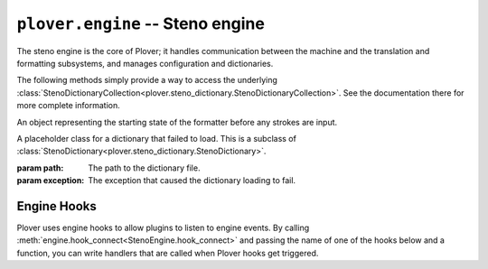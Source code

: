 ``plover.engine`` -- Steno engine
==================================

.. py:module:: plover.engine

The steno engine is the core of Plover; it handles communication between the
machine and the translation and formatting subsystems, and manages configuration
and dictionaries.

.. class:: StenoEngine(config, keyboard_emulation)

    .. data:: HOOKS

        A list of all the possible engine hooks. See :ref:`engine_hooks` below for
        a list of valid hooks.

    .. attribute:: machine_state

        The connection state of the current machine. One of ``stopped``,
        ``initializing``, ``connected`` or ``disconnected``.

    .. attribute:: output

        ``True`` if steno output is enabled, ``False`` otherwise.

    .. attribute:: config

        A :class:`Config<plover.config.Config>` object containing the engine's
        configuration.

    .. attribute:: translator_state

        A :class:`_State<plover.translation._State>` object containing the
        current state of the translator.

    .. attribute:: starting_stroke_state

        A :class:`StartingStrokeState` representing the initial state of the
        formatter.

    .. attribute:: dictionaries

        A
        :class:`StenoDictionaryCollection<plover.steno_dictionary.StenoDictionaryCollection>`
        of all the dictionaries Plover has loaded for the current system.
        This includes disabled dictionaries and dictionaries that failed to load.

    .. method:: _in_engine_thread()

        Returns whether we are currently in the same thread that the engine
        is running on. This is useful because event listeners for machines and
        others are run on separate threads, and we want to be able to run
        engine events on the same thread as the main engine.

    .. method:: start()

        Starts the steno engine.

    .. method:: quit([code=0])

        Quits the steno engine, ensuring that all pending tasks are completed
        before exiting.

    .. method:: restart()

        Quits and restarts the steno engine, ensuring that all pending tasks
        are completed.

    .. method:: run()

        Starts the steno engine, translating any strokes that are input.

    .. method:: join()

        Joins any sub-threads if necessary and returns an exit code.

    .. method:: load_config()

        Loads the Plover configuration file and returns ``True`` if it was
        loaded successfully, ``False`` if not.

    .. method:: reset_machine()

        Resets the machine state and Plover's connection with the machine, if
        necessary, and loads all the configuration and dictionaries.

    .. method:: send_backspaces(b)

        Sends backspaces over keyboard output. `b` is the number of backspaces.

    .. method:: send_string(s)

        Sends the string `s` over keyboard output.

    .. method:: send_key_combination(c)

        Sends a keyboard combination over keyboard output. `c` is a string
        representing a keyboard combination, for example ``Alt_L(Tab)``.

    .. method:: send_engine_command(command)

        Runs the specified Plover command, which can be either a built-in
        command like ``set_config`` or one from an external plugin.

        `command` is a string containing the command and its argument (if any),
        separated by a colon. For example, ``lookup`` sends the
        ``lookup`` command (the same as stroking ``{PLOVER:LOOKUP}``), and
        ``run_shell:foo`` sends the ``run_shell`` command with the argument
        ``foo``.

    .. method:: toggle_output

        Toggles steno mode. See :attr:`output` to get the current state, or
        :meth:`set_output` to set the state to a specific value.

    .. method:: set_output(enabled)

        Enables or disables steno mode. Set `enabled` to ``True`` to enable
        steno mode, or ``False`` to disable it.

    .. method:: __getitem__(setting)

        Returns the value of the configuration property `setting`.

    .. method:: __setitem__(setting, value)

        Sets the configuration property `setting` to `value`.

    .. method:: get_suggestions(translation)

        Returns a list of suggestions for the specified `translation`.

        :rtype: List[:class:`Suggestion<plover.suggestions.Suggestion>`]

    .. method:: clear_translator_state([undo=False])

    .. method:: hook_connect(hook, callback)

        Adds `callback` to the list of handlers that are called when the `hook`
        hook gets triggered. Raises a ``KeyError`` if `hook` is not in
        :data:`HOOKS`.

    .. method:: hook_disconnect(hook, callback)

        Removes `callback` from the list of handlers that are called when
        the `hook` hook is triggered. Raises a ``KeyError`` if `hook` is not in
        :data:`HOOKS`, and a ``ValueError`` if `callback` was never added as
        a handler in the first place.

    The following methods simply provide a way to access the underlying
    :class:`StenoDictionaryCollection<plover.steno_dictionary.StenoDictionaryCollection>`.
    See the documentation there for more complete information.

    .. method:: lookup(translation)

        Returns the first translation for the steno outline `translation` using
        all the filters.

    .. method:: raw_lookup(translation)

        Like :meth:`lookup`, but without any of the filters.

    .. method:: lookup_from_all(translation)

        Returns all translations for the steno outline `translation` using
        all the filters.

    .. method:: raw_lookup_from_all(translation)

        Like :meth:`lookup_from_all`, but without any of the filters.

    .. method:: reverse_lookup(translation)

        Returns the list of steno outlines that translate to `translation`.

    .. method:: casereverse_lookup(translation)

        Like :meth:`reverse_lookup`, but performs a case-insensitive lookup.

    .. method:: add_dictionary_filter(dictionary_filter)

        Adds `dictionary_filter` to the list of dictionary filters.

    .. method:: remove_dictionary_filter(dictionary_filter)

        Removes `dictionary_filter` from the list of dictionary filters.

    .. method:: add_translation(strokes, translation[, dictionary_path=None])

        Adds a steno entry mapping the steno outline `strokes` to
        `translation` in the dictionary at `dictionary_path`, if specified,
        or the first writable dictionary.

.. class:: StartingStrokeState(attach, capitalize)

    An object representing the starting state of the formatter before any
    strokes are input.

    .. attribute:: attach

        Whether to delete the space before the translation when the initial
        stroke is translated.

    .. attribute:: capitalize

        Whether to capitalize the translation when the initial stroke is
        translated.

.. class:: MachineParams(type, options, keymap)

    .. attribute:: type
    .. attribute:: options
    .. attribute:: keymap

.. class:: ErroredDictionary(path, exception)

    A placeholder class for a dictionary that failed to load. This is a subclass
    of :class:`StenoDictionary<plover.steno_dictionary.StenoDictionary>`.

    :param path: The path to the dictionary file.
    :param exception: The exception that caused the dictionary loading to fail.

.. _engine_hooks:

Engine Hooks
------------

Plover uses engine hooks to allow plugins to listen to engine events. By
calling :meth:`engine.hook_connect<StenoEngine.hook_connect>` and passing the
name of one of the hooks below and a function, you can write handlers that are
called when Plover hooks get triggered.

.. js:function:: stroked(steno_keys)

    The user just sent a stroke. `steno_keys` is a list of steno keys, for
    example ``['K-', 'A-', '-T']``.

.. js:function:: translated(old, new)

.. js:function:: machine_state_changed(machine_type, machine_state)

    Either the machine type was changed by the user, or the connection state
    of the machine changed. `machine_type` is the name of the machine
    (e.g. ``Gemini PR``), and `machine_state` is one of ``stopped``,
    ``initializing``, ``connected`` or ``disconnected``.

.. js:function:: output_changed(enabled)

    The user requested to either enable or disable steno output. `enabled` is
    ``True`` if output is enabled, ``False`` otherwise.

.. js:function:: config_changed(config)

    The configuration was changed, or it was loaded for the first time.
    `config` is a dictionary containing *only* the changed fields. Call the
    hook function with the
    :meth:`StenoEngine.config<plover.engine.StenoEngine.config>`
    to initialize your plugin based on the full configuration.

.. js:function:: dictionaries_loaded(dictionaries)

    The dictionaries were loaded, either when Plover starts up or the system
    is changed or when the engine is reset. `dictionaries` is a
    :class:`StenoDictionaryCollection<plover.steno_dictionary.StenoDictionaryCollection>`.

.. js:function:: send_string(s)

    Plover just sent the string `s` over keyboard output.

.. js:function:: send_backspaces(b)

    Plover just sent backspaces over keyboard output. `b` is the number of
    backspaces sent.

.. js:function:: send_key_combination(c)

    Plover just sent a keyboard combination over keyboard output. `c` is a
    string representing the keyboard combination, for example ``Alt_L(Tab)``.

.. js:function:: add_translation()

    The Add Translation command was activated -- open the Add Translation tool.

.. js:function:: focus()

    The Show command was activated -- reopen Plover's main window and bring it
    to the front.

.. js:function:: configure()

    The Configure command was activated -- open the configuration window.

.. js:function:: lookup()

    The Lookup command was activated -- open the Lookup tool.

.. js:function:: quit()

    The Quit command was activated -- wrap up any pending tasks and quit Plover.
